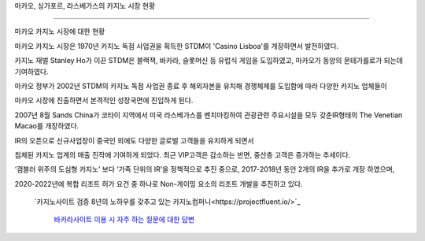 마카오, 싱가포르, 라스베가스의 카지노 시장 현황

=============================================


마카오 카지노 시장에 대한 현황

마카오 카지노 시장은 1970년 카지노 독점 사업권을 획득한 STDM이 
'Casino Lisboa'를 개장하면서 발전하였다. 

카지노 재벌 Stanley Ho가 이끈 STDM은 블랙잭, 바카라, 슬롯머신 등 
유럽식 게임을 도입하였고, 마카오가 동양의 몬테가를로가 되는데 기여하였다. 

마카오 정부가 2002년 STDM의 카지노 독점 사업권 종료 후 
해외자본을 유치해 경쟁체제를 도입함에 따라 다양한 카지노 업체들이 

마카오 시장에 진출하면서 본격적인 성장국면에 진입하게 된다. 

2007년 8월 Sands China가 코타이 지역에서 미국 라스베가스를 벤치마킹하여 
관광관련 주요시설을 모두 갖춘IR형태의 The Venetian Macao를 개장하였다. 

IR의 오픈으로 신규사업장이 중국인 외에도 다양한 글로벌 고객들을 유치하게 되면서 

침체된 카지노 업계의 매출 진작에 기여하게 되었다. 
최근 VIP고객은 감소하는 반면, 중산층 고객은 증가하는 추세이다.

‘갬블러 위주의 도심형 카지노’ 보다 ‘가족 단위의 IR’을 정책적으로 추진 중으로, 
2017-2018년 동안 2개의 IR을 추가로 개장 하였으며, 

2020-2022년에 복합 리조트 허가 요건 중 하나로 Non-게이밍 요소의 
리조트 개발을 추진하고 있다. 

 `카지노사이트 검증 8년의 노하우를 갖추고 있는 카지노컴퍼니<https://projectfluent.io/>`_
 
 
  `바카라사이트 이용 시 자주 하는 질문에 대한 답변 <https://projectfluent.io/>`_

